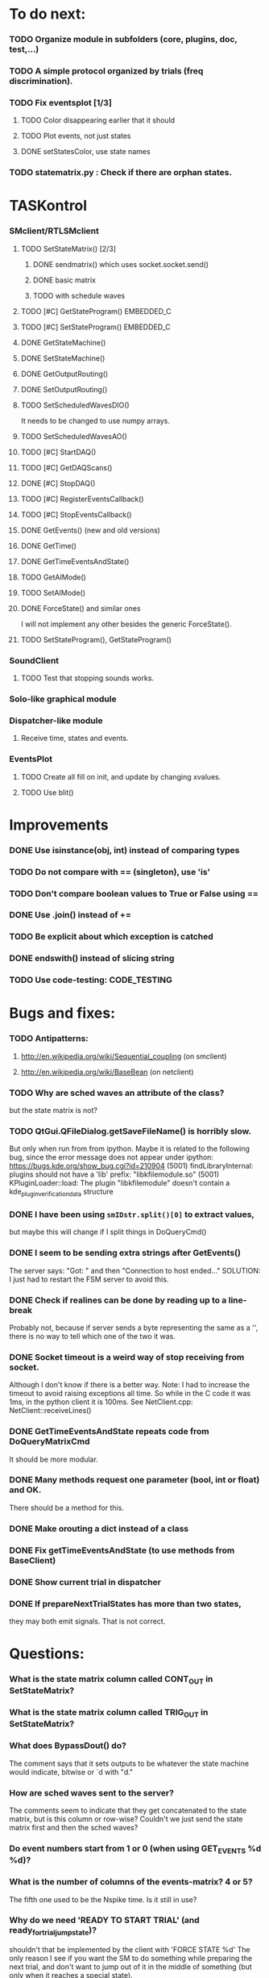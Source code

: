#+STARTUP: hidestars
#+STARTUP: odd
#+STARTUP: showall

* To do next:
*** TODO Organize module in subfolders (core, plugins, doc, test,...)
*** TODO A simple protocol organized by trials (freq discrimination).
*** TODO Fix eventsplot [1/3]
***** TODO Color disappearing earlier that it should
***** TODO Plot events, not just states
***** DONE setStatesColor, use state names
*** TODO statematrix.py : Check if there are orphan states.


* TASKontrol
*** SMclient/RTLSMclient
***** TODO SetStateMatrix() [2/3]
******* DONE sendmatrix() which uses socket.socket.send()
******* DONE basic matrix
******* TODO with schedule waves
***** TODO [#C] GetStateProgram() :EMBEDDED_C:
***** TODO [#C] SetStateProgram() :EMBEDDED_C:
***** DONE GetStateMachine()
***** DONE SetStateMachine()
***** DONE GetOutputRouting()
***** DONE SetOutputRouting()
***** TODO SetScheduledWavesDIO()
      It needs to be changed to use numpy arrays.
***** TODO SetScheduledWavesAO()
***** TODO [#C] StartDAQ()
***** TODO [#C] GetDAQScans()
***** DONE [#C] StopDAQ()
***** TODO [#C] RegisterEventsCallback()
***** TODO [#C] StopEventsCallback()
***** DONE GetEvents() (new and old versions)
***** DONE GetTime()
***** DONE GetTimeEventsAndState()
***** TODO GetAIMode()
***** TODO SetAIMode()
***** DONE ForceState() and similar ones
      I will not implement any other besides the generic ForceState().
***** TODO SetStateProgram(), GetStateProgram()
*** SoundClient
***** TODO Test that stopping sounds works.
*** Solo-like graphical module
*** Dispatcher-like module
***** Receive time, states and events.
*** EventsPlot
***** TODO Create all fill on init, and update by changing xvalues.
***** TODO Use blit()


* Improvements
*** DONE Use isinstance(obj, int) instead of comparing types
*** TODO Do not compare with == (singleton), use 'is'
*** TODO Don't compare boolean values to True or False using ==
*** DONE Use .join() instead of +=
*** TODO Be explicit about which exception is catched
*** DONE endswith() instead of slicing string
*** TODO Use code-testing: :CODE_TESTING:


* Bugs and fixes:
*** TODO Antipatterns:
***** http://en.wikipedia.org/wiki/Sequential_coupling (on smclient)
***** http://en.wikipedia.org/wiki/BaseBean (on netclient)
*** TODO Why are sched waves an attribute of the class?
    but the state matrix is not?
*** TODO QtGui.QFileDialog.getSaveFileName() is horribly slow.
    But only when run from from ipython. Maybe it is related to the
    following bug, since the error message does not appear under ipython:
    https://bugs.kde.org/show_bug.cgi?id=210904
    (5001) findLibraryInternal: plugins should not have a 'lib' prefix: "libkfilemodule.so"
    (5001) KPluginLoader::load: The plugin "libkfilemodule" doesn't contain a kde_plugin_verification_data structure
*** DONE I have been using =smIDstr.split()[0]= to extract values,
    but maybe this will change if I split things in DoQueryCmd()
*** DONE I seem to be sending extra strings after GetEvents()
    The server says: "Got:  " and then "Connection to host ended..."
    SOLUTION: I just had to restart the FSM server to avoid this.
*** DONE Check if realines can be done by reading up to a line-break
    Probably not, because if server sends a byte representing the same
    as a '\n', there is no way to tell which one of the two it was.
*** DONE Socket timeout is a weird way of stop receiving from socket.
    Although I don't know if there is a better way.  Note: I had to
    increase the timeout to avoid raising exceptions all time. So
    while in the C code it was 1ms, in the python client it is
    100ms. See NetClient.cpp: NetClient::receiveLines()
*** DONE GetTimeEventsAndState repeats code from DoQueryMatrixCmd
    It should be more modular.
*** DONE Many methods request one parameter (bool, int or float) and OK.
    There should be a method for this.
*** DONE Make orouting a dict instead of a class
*** DONE Fix getTimeEventsAndState (to use methods from BaseClient)
*** DONE Show current trial in dispatcher
*** DONE If prepareNextTrialStates has more than two states,
    they may both emit signals. That is not correct.


* Questions:
*** What is the state matrix column called CONT_OUT in SetStateMatrix?
*** What is the state matrix column called TRIG_OUT in SetStateMatrix?
*** What does BypassDout() do?
    The comment says that it sets outputs to be whatever the state
    machine would indicate, bitwise or `d with "d."
*** How are sched waves sent to the server?
    The comments seem to indicate that they get concatenated to the
    state matrix, but is this column or row-wise? Couldn't we just
    send the state matrix first and then the sched waves?
*** Do event numbers start from 1 or 0 (when using GET_EVENTS %d %d)?
*** What is the number of columns of the events-matrix? 4 or 5?
    The fifth one used to be the Nspike time. Is it still in use?
*** Why do we need 'READY TO START TRIAL' (and ready_for_trial_jumpstate)?
    shouldn't that be implemented by the client with 'FORCE STATE %d'
    The only reason I see if you want the SM to do something while
    preparing the next trial, and don't want to jump out of it in the
    middle of something (but only when it reaches a special state).


* Notes on developing in python:
*** Python style
***** Style guide: http://www.python.org/dev/peps/pep-0008/
***** Unofficial guide: http://jaynes.colorado.edu/PythonGuidelines.html
***** Code like a pythonista:
      http://python.net/~goodger/projects/pycon/2007/idiomatic/handout.html
*** Ten pitfalls:
    http://zephyrfalcon.org/labs/python_pitfalls.html
*** Code testing:
    http://docs.python.org/library/doctest.html
    http://docs.python.org/library/unittest.html
*** Performance:
    http://wiki.python.org/moin/PythonSpeed/PerformanceTips
*** Ipython:
***** DONE Debugger:
******* Running 'run -d script' did not work:
	"AttributeError: Pdb instance has no attribute 'curframe'"
	https://bugs.launchpad.net/ubuntu/+source/ipython/+bug/381069
	But running "ipython -pdb" worked.
******* Trying to use pydb failed because it installed only for python2.4
******* SOLUTION: running 'ipython -pdb' worked fine.
***** DONE TAB-autocompletion:
      It adds a blank space after the completion, very annoying.
      Try for example: cd /hom<TAB>
      http://mail.scipy.org/pipermail/ipython-user/2005-March/002612.html
      https://bugs.launchpad.net/ipython/+bug/470824
******* SOLUTION: link  libreadline.so.6 to libreadline.so.5.2
	instead of linking to libreadline.so.6.0
***** Profiler has to be installed separately because of its license:
      The Debian package is called 'python-profiler'.
      In any case, it didn't really work the way I wanted. Gotta try again.
***** TODO Automatic reloading of modules
      Running one script does not reload the modules it imports, so
      any changes to those modules are ignored until reloading explicitely.


* Links and tips on tools:
*** Git:
    Manual: http://www.kernel.org/pub/software/scm/git/docs/user-manual.html
    Crash course: http://git-scm.com/course/svn.html 
    For the lazy: http://www.spheredev.org/wiki/Git_for_the_lazy
    In emacs    : http://parijatmishra.wordpress.com/2008/09/06/up-and-running-with-emacs-and-git/
    In Ubuntu   : https://help.ubuntu.com/community/Git
*** GitHub:
    git remote add origin git@github.com:sjara/TASKontrol.git
    git push origin master
*** Org-mode:
    Manual: http://orgmode.org/manual
*** Matlab (C++ API)
    http://www.mathworks.com/access/helpdesk/help/techdoc/index.html?/access/helpdesk/help/techdoc/apiref/mxgetpr.html&http://www.google.com/search?q=mxGetPr&ie=utf-8&oe=utf-8
*** Python:
    Tutorial: http://docs.python.org/tutorial/
    Reference: http://docs.python.org/reference/
    TIP: range(*args)   # call with arguments unpacked from a list
    Struct (and info on type sizes): http://docs.python.org/library/struct.html
*** Emacs:
    Hideshow minor mode: http://www.gnu.org/software/emacs/manual/html_node/emacs/Hideshow.html
*** PyQt:
***** Reference:
      http://www.riverbankcomputing.co.uk/static/Docs/PyQt4/html/classes.html
***** Matplotlib:
      http://eli.thegreenplace.net/2009/01/20/matplotlib-with-pyqt-guis/
      http://eli.thegreenplace.net/2009/05/23/more-pyqt-plotting-demos/
***** File dialog:      	
      http://zetcode.com/tutorials/pyqt4/dialogs/
*** Numpy:
    Tutorial (new): http://www.scipy.org/Tentative_NumPy_Tutorial
    Tutorial (old):
    For Matlab users: http://www.scipy.org/NumPy_for_Matlab_Users
*** BControl and RTLinux FSM:
    http://brodylab.princeton.edu/bcontrol/index.php/Main_Page
    http://code.google.com/p/rt-fsm/


* Misc:
*** I can't run the emulator on Ubuntu 9.10 because of a bug (in glibc?) about threads.
    It run fine on Ubuntu 9.04. I think the bug is related to:
    https://bugs.launchpad.net/ubuntu/+source/glib2.0/+bug/453898


* Design:
*** SMclient
    setStateMatrix, run, halt, getEvents, readyToStartTrial
*** SoundClient
*** dispatcher
    Qt widget with a run button and a printout of the time and state of the SM.
    keep time and trial count, interface to assemble matrix and get events back.
*** protocol
    design state matrix and parameters, send to dispatcher.
*** parameters
    Object holding a label and value. It will be saved for each trial.
    It can be: label+editbox or menu

